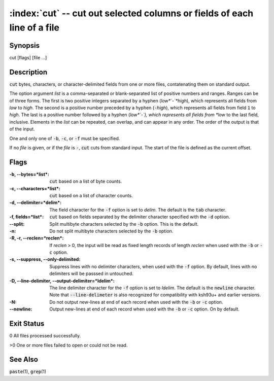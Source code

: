 .. default-role:: code

:index:`cut` -- cut out selected columns or fields of each line of a file
=========================================================================

Synopsis
--------
| cut [flags] [file ...]

Description
-----------
`cut` bytes, characters, or character-delimited fields from one or more
files, contatenating them on standard output.

The option argument *list* is a comma-separated or blank-separated list
of positive numbers and ranges.  Ranges can be of three forms.  The first
is two positive integers separated by a hyphen (*low*`-`*high*), which
represents all fields from *low* to *high*.  The second is a positive
number preceded by a hyphen (`-`\ *high*), which represents all fields
from field `1` to *high*.  The last is a positive number followed by a
hyphen (*low*`-`), which represents all fields from *low* to the last
field, inclusive.  Elements in the *list* can be repeated, can overlap,
and can appear in any order.  The order of the output is that of the input.

One and only one of `-b`, `-c`, or `-f` must be specified.

If no *file* is given, or if the *file* is `-`, `cut` cuts from
standard input.  The start of the file is defined as the current offset.

Flags
-----
:-b, --bytes=*list*: `cut` based on a list of byte counts.

:-c, --characters=*list*: `cut` based on a list of character counts.

:-d, --delimiter=*delim*: The field character for the `-f`
    option is set to *delim*.  The default is the `tab` character.

:-f, fields=*list*: `cut` based on fields separated by the
    delimiter character specified with the `-d` optiion.

:--split: Split multibyte characters selected by the `-b` option. This is the default.

:-n: Do not split multibyte characters selected by the `-b` option.

:-R, -r, --reclen=*reclen*: If *reclen* > 0, the
    input will be read as fixed length records of length *reclen* when
    used with the `-b` or `-c` option.

:-s, --suppress, --only-delimited: Suppress lines with no delimiter
    characters, when used with the `-f` option.  By default, lines with
    no delimiters will be passsed in untouched.

:-D, --line-delimiter, --output-delimiter=*ldelim*:
    The line delimiter character for the `-f` option is set to *ldelim*.
    The default is the `newline` character. Note that `--line-delimeter`
    is also recognized for compatibility with ksh93u+ and earlier versions.

:-N: Do not output new-lines at end of each record when used with the
    `-b` or `-c` option.

:--newline: Output new-lines at end of each record when used with the
    `-b` or `-c` option. On by default.

Exit Status
-----------
0 All files processed successfully.

>0 One or more files failed to open or could not be read.

See Also
--------
`paste`\(1), `grep`\(1)
